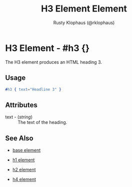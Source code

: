 
#+TITLE: H3 Element Element
#+STYLE: <LINK href='../stylesheet.css' rel='stylesheet' type='text/css' />
#+AUTHOR: Rusty Klophaus (@rklophaus)
#+OPTIONS:   H:2 num:1 toc:1 \n:nil @:t ::t |:t ^:t -:t f:t *:t <:t
#+EMAIL: 
#+TEXT: [[file:../index.org][Getting Started]] | [[file:../api.org][API]] | Elements | [[file:../actions.org][Actions]] | [[file:../validators.org][Validators]] | [[file:../handlers.org][Handlers]] | [[file:../about.org][About]]

* H3 Element - #h3 {}

  The H3 element produces an HTML heading 3.

** Usage

#+BEGIN_SRC erlang
   #h3 { text="Headline 3" }
#+END_SRC

** Attributes

   + text - (/string/) :: The text of the heading.

** See Also

   + [[./base.html][base element]]

   + [[./h1.html][h1 element]]

   + [[./h2.html][h2 element]]

   + [[./h4.html][h4 element]]

 
